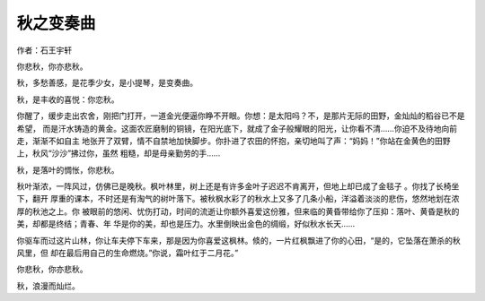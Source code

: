 秋之变奏曲
=============

作者：石王宇轩

你悲秋，你亦悲秋。

秋，多愁善感，是花季少女，是小提琴，是变奏曲。

秋，是丰收的喜悦：你恋秋。

你醒了，缓步走出农舍，刚把门打开，一道金光便逼你睁不开眼。你想：是太阳吗？不，是那片无际的田野，金灿灿的稻谷已不是希望，
而是汗水铸造的黄金。这面农匠磨制的铜镜，在阳光底下，就成了金子般耀眼的阳光，让你看不清……你迫不及待地向前走，渐渐不如自主
地张开了双臂，情不自禁地加快脚步。你扑进了农田的怀抱，亲切地叫了声：“妈妈！”你站在金黄色的田野上，秋风“沙沙”拂过你，虽然
粗糙，却是母亲勤劳的手……

秋，是落叶的惆怅，你悲秋。

秋叶渐浓，一阵风过，仿佛已是晚秋。枫叶林里，树上还是有许多金叶子迟迟不肯离开，但地上却已成了金毯子 。你找了长椅坐下，翻开
厚重的课本，不时还是有淘气的树叶落下。被秋枫水彩了的秋水上又多了几条小船，洋溢着淡淡的悲伤，悠然地划在浓厚的秋池之上。你
被眼前的悠闲、忧伤打动，时间的流逝让你额外喜爱这份雅，但来临的黄昏带给你了压抑：落叶、黄昏是秋的美，却都是终结；青春、年
华是你的美，却也是压力。水里倒映出金色的绸缎，好似秋水长天……

你驱车而过这片山林，你让车夫停下车来，那是因为你喜爱这枫林。倐的，一片红枫飘进了你的心田，“是的，它坠落在萧杀的秋风里，但
却在最后用自己的生命燃烧。”你说，霜叶红于二月花。”

你悲秋，你亦悲秋。

秋，浪漫而灿烂。
